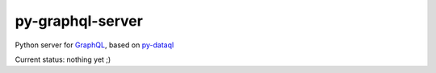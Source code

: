 py-graphql-server
=================

Python server for `GraphQL <http://facebook.github.io/graphql/>`__,
based on `py-dataql <https://github.com/twidi/py-dataql>`__

Current status: nothing yet ;)
